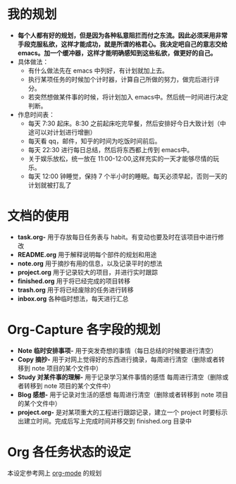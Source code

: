 * 我的规划
- *每个人都有好的规划，但是因为各种私意阻拦而付之东流。因此必须采用非常手段克服私欲，这样才能成功，就是所谓的格君心。我决定吧自己的意志交给  emacs。加一个缓冲器，这样才能明确感知到这些私欲，做更好的自己。*
- 具体做法：
  + 有什么做法先在  emacs 中列好，有计划就加上去。
  + 执行某项任务的时候加个计时器，计算自己所做的努力，做完后进行评分。
  + 若突然想做某件事的时候，将计划加入  emacs中。然后统一时间进行决定判断。
- 作息时间表：
  + 每天  7:30 起床。8:30 之前起床吃完早餐，然后安排好今日大致计划（中途可以对计划进行增删）
  + 每天看  qq，邮件，知乎的时间为吃饭时间前后。
  + 每天  22:30 进行每日总结，然后将东西都上传到  emacs中。
  + 关于娱乐放松，统一放在  11:00-12:00,这样充实的一天才能够尽情的玩乐。
  + 每天  12:00 钟睡觉，保持  7 个半小时的睡眠。每天必须早起，否则一天的计划就被打乱了
* 文档的使用
- *task.org-* 用于存放每日任务表与  habit。有变动也要及时在该项目中进行修改
- *README.org* 用于解释说明每个部件的规划和用途  
- *note.org* 用于摘抄有用的信息，以及记录平时的想法
- *project.org* 用于记录较大的项目，并进行实时跟踪 
- *finished.org* 用于将已经完成的项目转移
- *trash.org* 用于将已经废除的任务进行转移
- *inbox.org* 各种临时想法，每天进行汇总
* Org-Capture 各字段的规划   
- *Note 临时安排事项-* 用于突发奇想的事情（每日总结的时候要进行清空）
- *Copy 摘抄-* 用于对网上觉得好的东西进行摘录，每周进行清空（删除或者转移到  note 项目的某个文件中）
- *Study 对某件事的理解-* 用于记录学习某件事情的感悟 每周进行清空（删除或者转移到  note 项目的某个文件中）
- *Blog 感想-* 用于记录对生活的感想 每周进行清空（删除或者转移到  note 项目的某个文件中）
- *project.org-* 是对某项重大的工程进行跟踪记录，建立一个  project 时要标示出建立时间。完成后写上完成时间并移交到  finished.org 目录中
* Org 各任务状态的设定
本设定参考网上 [[http://doc.norang.ca/org-mode.html][org-mode]] 的规划
 [[./images/15950QSo.png]] 

